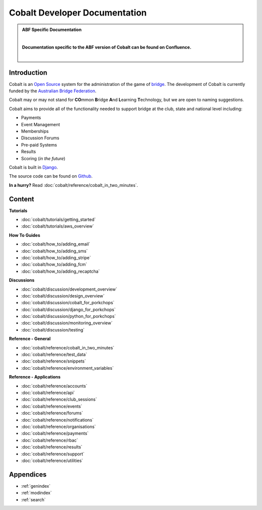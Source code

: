 ###########################################
Cobalt Developer Documentation
###########################################

.. image:: images/cobalt.jpg
 :width: 500
 :alt: Cobalt Chemical Symbol
 :align: center

.. admonition:: ABF Specific Documentation

   |

   **Documentation specific to the ABF version of Cobalt can be found on Confluence.**

   |

Introduction
============

Cobalt is an `Open Source <https://github.com/abftech/cobalt/blob/master/LICENSE>`_
system for the administration of the game of
`bridge <https://en.wikipedia.org/wiki/Contract_bridge>`_.
The development of Cobalt is currently funded by the `Australian Bridge Federation <https://abf.com.au>`_.

Cobalt may or may not stand for **CO**\ mmon **B**\ ridge **A**\ nd **L**\ earning **T**\ echnology, but we are open to
naming suggestions.

Cobalt aims to provide all of the functionality needed to support bridge at the club, state and
national level including:

- Payments
- Event Management
- Memberships
- Discussion Forums
- Pre-paid Systems
- Results
- Scoring (*in the future*)

Cobalt is built in `Django <https://www.djangoproject.com/>`_.

The source code can be found on `Github <https://github.com/abftech/cobalt>`_.

**In a hurry?** Read :doc:`cobalt/reference/cobalt_in_two_minutes`.

Content
=======

.. container:: twocol

    .. container:: tutorials

        **Tutorials**

        - :doc:`cobalt/tutorials/getting_started`
        - :doc:`cobalt/tutorials/aws_overview`

    .. container:: howto

        **How To Guides**

        - :doc:`cobalt/how_to/adding_email`
        - :doc:`cobalt/how_to/adding_sms`
        - :doc:`cobalt/how_to/adding_stripe`
        - :doc:`cobalt/how_to/adding_fcm`
        - :doc:`cobalt/how_to/adding_recaptcha`


.. container:: twocol

    .. container:: discussions

        **Discussions**

        - :doc:`cobalt/discussion/development_overview`
        - :doc:`cobalt/discussion/design_overview`
        - :doc:`cobalt/discussion/cobalt_for_porkchops`
        - :doc:`cobalt/discussion/django_for_porkchops`
        - :doc:`cobalt/discussion/python_for_porkchops`
        - :doc:`cobalt/discussion/monitoring_overview`
        - :doc:`cobalt/discussion/testing`


    .. container:: reference

        **Reference - General**

        - :doc:`cobalt/reference/cobalt_in_two_minutes`
        - :doc:`cobalt/reference/test_data`
        - :doc:`cobalt/reference/snippets`
        - :doc:`cobalt/reference/environment_variables`

        **Reference - Applications**

        - :doc:`cobalt/reference/accounts`
        - :doc:`cobalt/reference/api`
        - :doc:`cobalt/reference/club_sessions`
        - :doc:`cobalt/reference/events`
        - :doc:`cobalt/reference/forums`
        - :doc:`cobalt/reference/notifications`
        - :doc:`cobalt/reference/organisations`
        - :doc:`cobalt/reference/payments`
        - :doc:`cobalt/reference/rbac`
        - :doc:`cobalt/reference/results`
        - :doc:`cobalt/reference/support`
        - :doc:`cobalt/reference/utilities`



Appendices
==========

* :ref:`genindex`
* :ref:`modindex`
* :ref:`search`
